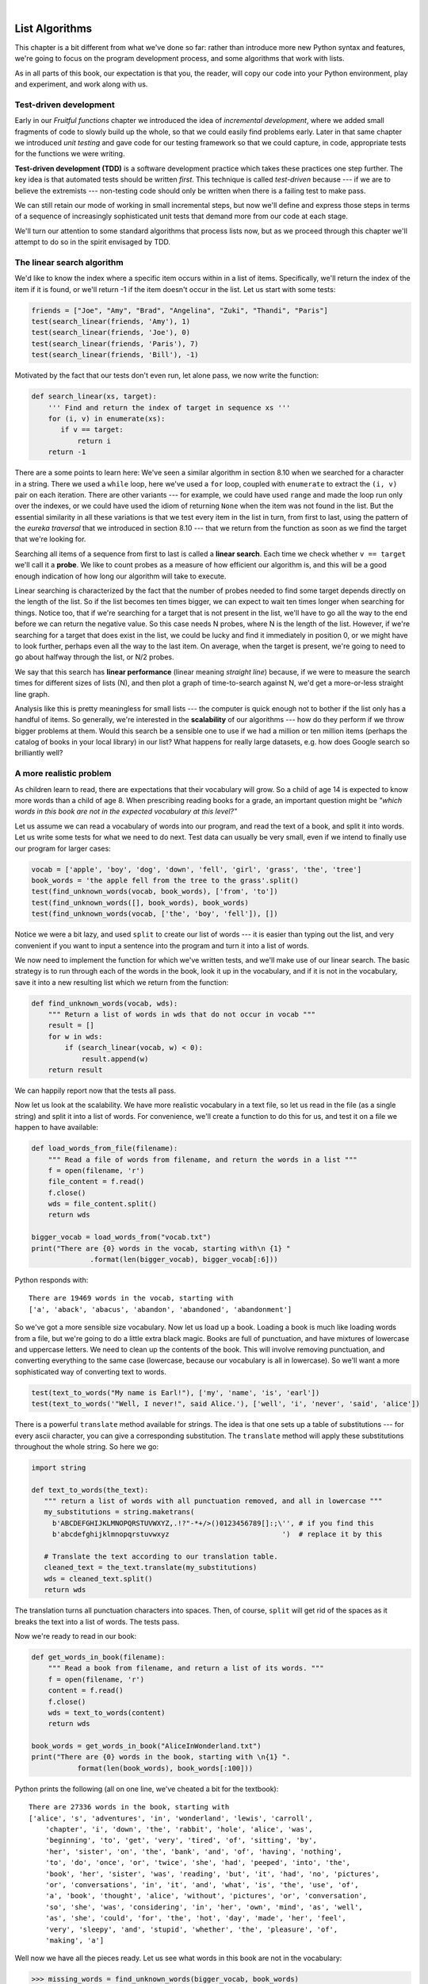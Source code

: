 ..  Copyright (C)  Peter Wentworth, Jeffrey Elkner, Allen B. Downey and Chris Meyers.
    Permission is granted to copy, distribute and/or modify this document
    under the terms of the GNU Free Documentation License, Version 1.3
    or any later version published by the Free Software Foundation;
    with Invariant Sections being Foreword, Preface, and Contributor List, no
    Front-Cover Texts, and no Back-Cover Texts.  A copy of the license is
    included in the section entitled "GNU Free Documentation License".

|

.. index:: list, element, item, sequence, collection    

List Algorithms
===============

This chapter is a bit different from what we've done so far: rather than
introduce more new Python syntax and features, we're going to focus on 
the program development process, and some algorithms that work with lists.

As in all parts of this book, our expectation is that you, the reader, will
copy our code into your Python environment, play and experiment, and work along with us. 
 
.. index:: Test-driven development, scaffolding

Test-driven development
-----------------------

Early in our `Fruitful functions` chapter we introduced the idea of
*incremental development*, where we added small fragments of
code to slowly build up the whole, so that we could easily find 
problems early. Later in that same chapter we introduced `unit testing` 
and gave code for our testing framework so that we could capture, in code, 
appropriate tests for the functions we were writing. 
 
**Test-driven development (TDD)** is a software development practice which
takes these practices one step further.  The key idea is that automated 
tests should be written *first*.  This technique is called *test-driven* 
because --- if we are to believe the extremists --- non-testing code should 
only be written when there is a failing test to make pass. 
 
We can still retain our mode of working in small incremental steps, but 
now we'll define and express those steps in terms of a sequence of increasingly
sophisticated unit tests that demand more from our code at each stage.

We'll turn our attention to some standard algorithms that process lists now, but
as we proceed through this chapter we'll attempt to do so in the spirit envisaged
by TDD.

The linear search algorithm
---------------------------

We'd like to know the index where a specific item occurs within in a list of items.  
Specifically, we'll return the index of the item if it is found, or we'll return
-1 if the item doesn't occur in the list.  Let us start with some tests:

.. sourcecode:: python

    friends = ["Joe", "Amy", "Brad", "Angelina", "Zuki", "Thandi", "Paris"]
    test(search_linear(friends, 'Amy'), 1)
    test(search_linear(friends, 'Joe'), 0)
    test(search_linear(friends, 'Paris'), 7)
    test(search_linear(friends, 'Bill'), -1)

Motivated by the fact that our tests don't even run, let alone pass, we now write
the function:
 
.. sourcecode:: python 

    def search_linear(xs, target):
        ''' Find and return the index of target in sequence xs '''
        for (i, v) in enumerate(xs):
           if v == target:
               return i
        return -1
      
There are a some points to learn here: We've seen a similar algorithm in section 8.10 when
we searched for a character in a string.  There we used a ``while`` loop, here we've used a 
``for`` loop, coupled with ``enumerate`` to extract the ``(i, v)`` pair on each iteration.
There are other variants --- for example, we could have used ``range`` and made the loop 
run only over the indexes, or we could have used the idiom of returning ``None`` when the 
item was not found in the list.  But the essential similarity in all these variations is 
that we test every item in the list in turn, from first to last, using the pattern of 
the `eureka traversal` that we introduced in section 8.10 --- that we return from the 
function as soon as we find the target that we're looking for.

Searching all items of a sequence from first to last is called a **linear search**.  
Each time we check whether ``v == target`` we'll call it a **probe**.  We like to count 
probes as a measure of how efficient our algorithm is, and this will be a good enough 
indication of how long our algorithm will take to execute. 

Linear searching is characterized by the fact that the number of probes needed to find some
target depends directly on the length of the list. So if the list becomes ten times bigger,
we can expect to wait ten times longer when searching for things. 
Notice too, that if we're searching for a target 
that is not present in the list, we'll have to go all the way to the end before we can return
the negative value. So this case needs N probes, where N is the length of the list. However, if we're 
searching for a target that does exist in the list, we could be lucky
and find it immediately in position 0, or we might have to look further, perhaps even all 
the way to the last item. On average, when the target is present, we're going to need 
to go about halfway through the list, or N/2 probes.

We say that this search has **linear performance** (linear meaning `straight line`) because,
if we were to measure the search times for different sizes of lists (N), and then plot a graph
of time-to-search against N, we'd get a more-or-less straight line graph.

Analysis like this is pretty meaningless for small lists --- the computer is quick enough
not to bother if the list only has a handful of items. So generally, we're interested in
the **scalability** of our algorithms --- how do they perform if we throw bigger problems at
them.  Would this search be a sensible one to use if we had a million or ten million 
items (perhaps the catalog of books in your local library) in our list?  What happens
for really large datasets, e.g. how does Google search so brilliantly well? 

A more realistic problem
------------------------

As children learn to read, there are expectations that their vocabulary will grow.  So a
child of age 14 is expected to know more words than a child of age 8. When prescribing
reading books for a grade, an important question might be *"which words in this book
are not in the expected vocabulary at this level?"*  

Let us assume we can read a vocabulary of words into our program, and read the text
of a book, and split it into words.  Let us write some tests for what we need to do
next.  Test data can usually be very small, even if we intend to finally use our 
program for larger cases: 

.. sourcecode:: python

    vocab = ['apple', 'boy', 'dog', 'down', 'fell', 'girl', 'grass', 'the', 'tree']
    book_words = 'the apple fell from the tree to the grass'.split()
    test(find_unknown_words(vocab, book_words), ['from', 'to'])
    test(find_unknown_words([], book_words), book_words)
    test(find_unknown_words(vocab, ['the', 'boy', 'fell']), [])
    
Notice we were a bit lazy, and used ``split`` to create our list of words ---
it is easier than typing out the list, and very convenient if you want to input a
sentence into the program and turn it into a list of words.

We now need to implement the function for which we've written tests, and we'll make 
use of our linear search.  The basic strategy is to run through each of the words in
the book, look it up in the vocabulary, and if it is not in the vocabulary, save it
into a new resulting list which we return from the function:

.. sourcecode:: python

    def find_unknown_words(vocab, wds):
        """ Return a list of words in wds that do not occur in vocab """
        result = []
        for w in wds:
            if (search_linear(vocab, w) < 0):
                result.append(w)
        return result
                     
We can happily report now that the tests all pass.

Now let us look at the scalability.  We have more realistic vocabulary in a text file,
so let us read in the file (as a single string) and split it into a list of words. For
convenience, we'll create a function to do this for us, and test it on a file we happen
to have available:

.. sourcecode:: python

    def load_words_from_file(filename):
        """ Read a file of words from filename, and return the words in a list """
        f = open(filename, 'r')
        file_content = f.read()
        f.close()
        wds = file_content.split()
        return wds

    bigger_vocab = load_words_from("vocab.txt")
    print("There are {0} words in the vocab, starting with\n {1} "
                  .format(len(bigger_vocab), bigger_vocab[:6]))

Python responds with:: 

     There are 19469 words in the vocab, starting with 
     ['a', 'aback', 'abacus', 'abandon', 'abandoned', 'abandonment'] 

So we've got a more sensible size vocabulary. Now let us load up a book.
Loading a book is much like loading words from a file, but we're going
to do a little extra black magic.  Books are full of punctuation, and have
mixtures of lowercase and uppercase letters.  We need to clean up the contents
of the book.  This will involve removing punctuation, and converting everything
to the same case (lowercase, because our vocabulary is all in lowercase).  So
we'll want a more sophisticated way of converting text to words.

.. sourcecode:: python 

    test(text_to_words("My name is Earl!"), ['my', 'name', 'is', 'earl'])
    test(text_to_words('"Well, I never!", said Alice.'), ['well', 'i', 'never', 'said', 'alice'])

There is a powerful ``translate`` method available for strings.  The idea is that one sets up
a table of substitutions --- for every ascii character, you can give a corresponding substitution.
The ``translate`` method will apply these substitutions throughout the whole string.  So here we go: 

.. sourcecode:: python

     import string 
     
     def text_to_words(the_text):
        """ return a list of words with all punctuation removed, and all in lowercase """
        my_substitutions = string.maketrans(
          b'ABCDEFGHIJKLMNOPQRSTUVWXYZ,.!?"-*+/>()0123456789[]:;\'', # if you find this
          b'abcdefghijklmnopqrstuvwxyz                           ')  # replace it by this

        # Translate the text according to our translation table.
        cleaned_text = the_text.translate(my_substitutions)
        wds = cleaned_text.split()
        return wds
  
The translation turns all punctuation characters into spaces. Then, of course, ``split``
will get rid of the spaces as it breaks the text into a list of words.  The tests pass.

Now we're ready to read in our book:

.. sourcecode:: python

    def get_words_in_book(filename):
        """ Read a book from filename, and return a list of its words. """
        f = open(filename, 'r')
        content = f.read()
        f.close()
        wds = text_to_words(content)
        return wds

    book_words = get_words_in_book("AliceInWonderland.txt")
    print("There are {0} words in the book, starting with \n{1} ".
               format(len(book_words), book_words[:100]))

Python prints the following (all on one line, we've cheated a bit for the textbook)::

    There are 27336 words in the book, starting with 
    ['alice', 's', 'adventures', 'in', 'wonderland', 'lewis', 'carroll', 
        'chapter', 'i', 'down', 'the', 'rabbit', 'hole', 'alice', 'was', 
        'beginning', 'to', 'get', 'very', 'tired', 'of', 'sitting', 'by', 
        'her', 'sister', 'on', 'the', 'bank', 'and', 'of', 'having', 'nothing', 
        'to', 'do', 'once', 'or', 'twice', 'she', 'had', 'peeped', 'into', 'the', 
        'book', 'her', 'sister', 'was', 'reading', 'but', 'it', 'had', 'no', 'pictures', 
        'or', 'conversations', 'in', 'it', 'and', 'what', 'is', 'the', 'use', 'of', 
        'a', 'book', 'thought', 'alice', 'without', 'pictures', 'or', 'conversation', 
        'so', 'she', 'was', 'considering', 'in', 'her', 'own', 'mind', 'as', 'well', 
        'as', 'she', 'could', 'for', 'the', 'hot', 'day', 'made', 'her', 'feel', 
        'very', 'sleepy', 'and', 'stupid', 'whether', 'the', 'pleasure', 'of', 
        'making', 'a']  
        
 
Well now we have all the pieces ready.  Let us see what words in this book are not in
the vocabulary: 

.. sourcecode:: python

    >>> missing_words = find_unknown_words(bigger_vocab, book_words) 
 
We wait a considerable time now, something like a minute, before Python finally
works its way through this, and prints a list of 3398 words in the book that are
not in the vocabulary.  Mmm...  This is not particularly scaleable.  For a vocabularly
that is twenty times larger (you'll often find school dictionaries with 300 000 words,
for example), and longer books, this is going to be slow.  So let us make some timing
measurements while we think about how we can improve this in the next section.

.. sourcecode:: python

   import time
   
   t0 = time.clock()
   missing_words = find_unknown_words(bigger_vocab, book_words) 
   t1 = time.clock()
   print("There are {0} unknown words.".format(len(missing_words)))
   print("That took {0:.4f} seconds.".format(t1-t0))

We get the results and some timing that we can refer back to later:

.. sourcecode:: python
 
    There are 3398 unknown words.
    That took 49.8014 seconds. 
    
Binary Search
-------------

If you think about what we've just done, it is not how we work in real life.
If you were given a vocabulary and asked to tell if some word was present,
you'd probably start in the middle. You can do this because the vocabulary
is ordered --- so you can probe some word in the middle, and immediately realize
that your target was before (or perhaps after) the one you had probed.  Applying this
principle repeatedly leads us to a very much better algorithm for searching in a
list of items that are already ordered.  (Note that if the items are not ordered,
you have little choice other than to look through all of them.  But, if we know
the items are in order, we can improve our searching technique). 

Lets start with some tests.  Remember, the list needs to be sorted:

.. sourcecode:: python
 
    xs = [2,3,5,7,11,13,17,23,29,31,37,43,47,53]
    test(search_binary(xs, 20), -1)   
    test(search_binary(xs, 99), -1)
    test(search_binary(xs, 1), -1)
    for (i, v) in xs:
        test(search_binary(xs, i), v)
        
Even our test cases are interesting this time: notice that we start
with items not in the list and look at boundary conditions ---- in the
middle of the list, less that all items in the list, bigger than the biggest.
Then we use a loop to use every list item as a target, and to confirm that our
binary search returns the corresponding index of that item in the list.
     
It is useful to think about having a *region-of-interest* (roi) within the list being
searched.  This roi will be the portion of the list in which it is still possible 
that our target might be found.  Our algorithm will start with the roi set to all
the items in the list. On the first probe in the middle of the roi, there are
three possible outcomes: either we find the target, or we learn that we can
discard the top half of the roi, or we learn that we can discard the bottom half
of the roi.  And we keep doing this repeatedly, until we find our target, or until
we end up with no more items in our region of interest.  We can code this as follows:

.. sourcecode:: python
    :linenos:

    def search_binary(xs, target):
        """ Find and return the index of key in sequence xs """
        lb = 0
        ub = len(xs)
        while True:
            if lb == ub:   # if region of interest (roi) becomes empty
               return -1

            # next probe should be in the middle of the roi
            mid_index = (lb + ub) // 2

            # fetch the item at that position
            item_at_mid = xs[mid_index]

            # print("Region of interest ({0}, {1}), probed value = {2}, target={3}"
            #       .format(lb, ub, item_at_mid, target))

            # how does the probed item compare to the target?
            if item_at_mid == target:
                return mid_index            # found it!
            if item_at_mid < target:
                lb = mid_index + 1          # we must use the upper half of current roi for next probe
            else:
                ub = mid_index              # use the lower half of current roi for next probe
                
The region of interest is represented by two variables, a lower bound ``lb``
and an upper bound ``ub``.  It is important to be precise about what values
these indexes have.  We'll make ``lb`` hold the index of the first item in the roi, and
make ``ub`` hold the index just *beyond* the last item of interest.  So these semantics
are similar to a Python slice semantics: the region of interest is exactly the slice
``xs[lb:ub]``.  (The algorithm never actually takes any array slices!)

With this code in place, our tests pass.   Great.  Now if we substitute a call to this
search algorithm instead of calling the ``search_linear`` in ``find_unknown_words``, can we
improve our performance?  Let's do that, and again run this test:


.. sourcecode:: python

   t0 = time.clock()
   missing_words = find_unknown_words(bigger_vocab, book_words) 
   t1 = time.clock()
   print("There are {0} unknown words.".format(len(missing_words)))
   print("That took {0:.4f} seconds.".format(t1-t0))

What a spectacular difference! More than 200 times faster! ::

    There are 3398 unknown words.
    That took 0.2262 seconds.
 
Why is this binary search so much faster than the linear search?  If we uncomment
the print statement on lines 15 and 16, we'll get a trace of the probes done during a
search.  Let's go ahead, and try that::

    >>> search_binary(bigger_vocab, "magic")
    Roi [0:19469] (roi size=19469), probed value = 'known', target = 'magic'
    Roi [9735:19469] (roi size=9734), probed value = 'retailer', target = 'magic'
    Roi [9735:14602] (roi size=4867), probed value = 'overthrow', target = 'magic'
    Roi [9735:12168] (roi size=2433), probed value = 'mission', target = 'magic'
    Roi [9735:10951] (roi size=1216), probed value = 'magnificent', target = 'magic'
    Roi [9735:10343] (roi size=608), probed value = 'liken', target = 'magic'
    Roi [10040:10343] (roi size=303), probed value = 'looks', target = 'magic'
    Roi [10192:10343] (roi size=151), probed value = 'lump', target = 'magic'
    Roi [10268:10343] (roi size=75), probed value = 'machete', target = 'magic'
    Roi [10306:10343] (roi size=37), probed value = 'mafia', target = 'magic'
    Roi [10325:10343] (roi size=18), probed value = 'magnanimous', target = 'magic'
    Roi [10325:10334] (roi size=9), probed value = 'magical', target = 'magic'
    Roi [10325:10329] (roi size=4), probed value = 'maggot', target = 'magic'
    Roi [10328:10329] (roi size=1), probed value = 'magic', target = 'magic'
    10328
    
Here we see that finding the target word "magic" needed just 14 probes before it was found
at index 10328.  The important thing is that each probe more or less halves
the remaining region of interest. By contrast, the linear search would have needed
10329 probes. 

The word *binary* means *two*.  Binary search gets its name from the fact that each
probe splits the list into two pieces and discards the one half from the region of interst.

The beauty of the algorithm is that we could double the size of the vocabulary, and
it would only need one more probe!  And after another doubling, just another one probe.
So as the vocabulary gets bigger, this algorithm's performance becomes even more 
impressive.  

Can we put a formula to this?   If our list size is N, what is the most number of
probes k we could need?  The maths is a bit easier if we turn the question around:
how big a list N could we deal with if we were only allowed to make k probes? 

With 1 probe, we can only search a list of size 1.  With two probes we could cope with
lists up to size 3 - (test the middle item with the first probe, then test either the
left or right sublist with the remaining probe).  With one more probe, we could cope with 7 items (the
middle item, and two sublists of size 3).  With four probes, we can search 15 items, and 5 probes lets us search up to 31 items.  So the general relationship is given by the formula   

    N =  2\ :sup:`k`\  - 1

where k is the number of probes we're allowed to make, and N is 
the maximum size of the list that can be searched in that many probes.   This function 
is *exponential* in k - because k occurs as the exponent.  If we wanted to 
turn the formula around and solve for k in terms of N, we need to move the 
constant 1 to the other side, and take a log (base 2) on each side. (The log is the 
inverse of an exponent.)  So the formula for k in terms of N is now:

    .. image:: illustrations/log2np1.png

The square-only-on-top brackets are called *ceiling brackets*: this means that you must round the 
number up to the next whole integer.  

Let us try this on a calculator, or in Python, which is the mother of all calculators: 
suppose I have 1000 elements to be searched, what is the maximum number of probes I'll need?  
(There is a pesky +1 in the formula, so let us not forget to add it on...):

.. sourcecode:: python

    >>> from math import log
    >>> log(1000 + 1, 2)
    9.967226258835993

Telling us that we'll need 9.96 probes maximum, to search 1000 items is not quite what we want.
We forgot to take the ceiling.  The ``ceil`` function in the math
module does exactly this.  So more accurately, now:

.. sourcecode:: python

    >>> from math import log, ceil
    >>> ceil(log(1000 + 1, 2))
    10
    >>> ceil(log(1000000 + 1, 2))
    20
    >>> ceil(log(1000000000 + 1, 2))
    30 

This tells us that searching 1000 items needs 10 probes. (Well technically, with 10 
probes we can search exactly 1023 items, but the easy and useful stuff to 
remember here are that "1000 items needs 10 probes, a million needs 20 probes, 
and a billion items only needs 30 probes").  

You will rarely encounter algorithms that scale to large datasets as beautifully as binary search does! 

Removing adjacent duplicates from a list
----------------------------------------

We often want to get the unique elements in a list, i.e. produce a new list in which each 
different element occurs just once.  Consider our case of looking for words in Alice in Wonderland 
that are not in our vocabulary.  We had a report that there are 3398 such words, but there
are duplicates in that list.  In fact, the word "alice" occurs 398 times
in the book, and it is not in our vocabulary!  How should we remove these duplicates?  

A good approach is to sort the list, then remove all adjacent duplicates.  Let us start
with removing adjacent duplicates

.. sourcecode:: python

    test(remove_adjacent_dups([1,2,3,3,3,3,5,6,9,9]), [1,2,3,5,6,9])
    test(remove_adjacent_dups([]), [])
    test(remove_adjacent_dups(['a', 'big', 'big', 'bite', 'dog']), ['a', 'big', 'bite', 'dog'])
    
The algorithm is easy and efficient.  We simply have to remember the most recent 
item that was inserted into the result, and avoid inserting it again: 

.. sourcecode:: python
   :linenos:

    def remove_adjacent_dups(xs):
        """ Return a new list in which all adjacent duplicates from xs have been removed """
        result = []
        most_recent_elem = None
        for e in xs:
            if e != most_recent_elem:
                result.append(e)
                most_recent_elem = e

        return result

The amount of work done in this algorithm is linear --- each item in ``xs`` causes the loop
to execute exactly once, and there are no nested loops.  So doubling the number of elements in
``xs`` should cause this program to run twice as long: the relationship between the size of the
list and the time to run will be graphed as a straight (linear) line. 


Let us go back now to our analysis of `Alice in Wonderland`.  Before checking the words in the
book against the vocabulary, we'll sort those words into order, and eliminate duplicates.   So 
our new code looks like this:

.. sourcecode:: python

    all_words = get_words_in_book("AliceInWonderland.txt")
    all_words.sort()
    book_words = remove_adjacent_dups(all_words)
    print("There are {0} words in the book. Only {1} are unique. The first 100 words are\n{2}".  
               format(len(all_words), len(book_words), book_words[:100]))

Almost magically, we get the following output:

.. sourcecode:: python

    There are 27336 words in the book. Only 2570 are unique. The first 100 words are
    ['_i_', 'a', 'abide', 'able', 'about', 'above', 'absence', 'absurd', 'acceptance', 
     'accident', 'accidentally', 'account', 'accounting', 'accounts', 'accusation', 
     'accustomed', 'ache', 'across', 'act', 'actually', 'ada', 'added', 'adding', 
     'addressed', 'addressing', 'adjourn', 'adoption', 'advance', 'advantage', 'adventures', 
     'advice', 'advisable', 'advise', 'affair', 'affectionately', 'afford', 'afore', 
     'afraid', 'after', 'afterwards', 'again', 'against', 'age', 'ago', 'agony', 'agree', 
     'ah', 'ahem', 'air', 'airs', 'alarm', 'alarmed', 'alas', 'alice', 'alive', 'all', 
     'allow', 'almost', 'alone', 'along', 'aloud', 'already', 'also', 'altered', 'alternately', 
     'altogether', 'always', 'am', 'ambition', 'among', 'an', 'ancient', 'and', 'anger', 'angrily', 
     'angry', 'animal', 'animals', 'ann', 'annoy', 'annoyed', 'another', 'answer', 'answered', 
     'answers', 'antipathies', 'anxious', 'anxiously', 'any', 'anything', 'anywhere', 'appealed', 
     'appear', 'appearance', 'appeared', 'appearing', 'applause', 'apple', 'apples', 'arch']

It should surprise you that Lewis Carroll was able to write a classic piece of literature 
using only 2570 different words!

Merging sorted lists
--------------------

Suppose we have two sorted lists. Devise an algorithm to merge them together into a single sorted list.

A simple but inefficient algorithm could be to simply append the two lists together, 
and sort the result:

.. sourcecode:: python

    newlist = (xs + ys)
    newlist.sort()
  
But this doesn't take advantage of the fact that the two lists are
already sorted, and is going to have poor scaleability and performance for very large lists.

Lets get some tests together first:


.. sourcecode:: python

    xs = [1,3,5,7,9,11,13,15,17,19]
    ys = [4,8,12,16,20,24]
    zs = xs+ys
    zs.sort()
    test(merge(xs, []), xs)
    test(merge([], ys), ys)
    test(merge([], []), [])
    test(merge(xs, ys), zs)
    test(merge([1,2,3], [3,4,5]), [1,2,3,3,4,5])
    test(merge(['a', 'big', 'cat'], ['big', 'bite', 'dog']),
                   ['a', 'big', 'big', 'bite', 'cat', 'dog'])
 


 
Here is our merge algorithm: 

.. sourcecode:: python
   :linenos:

    def merge(xs, ys):
        """ merge already sorted lists xs and ys, and return a sorted result """
        result = []
        xi = 0
        yi = 0
        
        while True:
            if xi >= len(xs):           # if the first list is finished, 
                result.extend(ys[yi:])  # add remaining items from the second list
                return result;          # and we're done.
                
            if yi >= len(ys):           # Same again, with roles of the two lists swapped.
                result.extend(xs[xi:])
                return result;
               
            # Both lists still have remaining items, copy the smaller one to the result.        
            if xs[xi] <= ys[yi]:
                result.append(xs[xi])
                xi += 1
            else:
                result.append(ys[yi])
                yi += 1

 
The algorithm works as follows: we create a result list, and keep two indexes,
one into each list (lines 3-5).  On each iteration of the loop, whichever list item is smaller 
is copied to the result list, and that list's index is advanced.  As soon as either index
reaches the end of its list, we copy all the remaining items from the other list
into the result, which we return.  

Alice in Wonderland, again!
---------------------------

Underlying the algorithm for merging sorted lists is a deep pattern of computation that
is widely reusable.  The pattern essence is *"Run through the lists always processing the
smallest remaining items from each, with these cases to consider:"*

* What should we do when either list has no more items?
* What should we do if the smallest items from each list are equal to each other?
* What should we do if the smallest item in the first list is smaller than the smallest one the second list?
* What should we do in the remaining case? 

Lets assume we have two sorted lists.  Exercise your algorithmic skills by adapting
the merging algorithm pattern for each of these cases:

*  Return only those items that are present in both lists.
*  Return only those items that are present in the first list, but not in the second.
*  Return only those items that are present in the second list, but not in the first.
*  Return items that are present in either the first or the second list. 
*  Return items from the first list that are not eliminated by a matching element 
   in the second list.  In this case, an item in the second list "knocks out" just one 
   matching item in the first list.  This operation is sometimes called *bagdiff*.
   For example  ``bagdiff([5,7,11,11,11,12,13], [7,8,11])`` would return  ``[5,11,11,12,13]``

In the previous section we sorted the words from the book, and elimated duplicates.
Our vocabulary is also sorted.  So third case above --- find all items in the second list
that are not in the first list, would be another way to implement ``find_unknown_words``. 
Instead of searching for every word in the dictionary (either by linear or binary search),
why not use a variant of the merge to return the words that occur in the book, but not in
the vocabulary.

.. sourcecode:: python
   :linenos:
   
        def find_unknown_words_using_merge_pattern(vocab, wds):
            """ Both the vocab and wds must be sorted.  We return a new list of
                words from wds that do not occur in vocab.
            """

            result = []
            xi = 0
            yi = 0

            while True:
                if xi >= len(vocab):
                    result.extend(wds[yi:])
                    return result

                if yi >= len(wds):
                    return result

                if vocab[xi] == wds[yi]:   # good, the word exists in the vocab
                    yi += 1

                elif vocab[xi] < wds[yi]:  # move past this vocab word,
                    xi += 1

                else:                      # we have word that is not in vocab
                    result.append(wds[yi])
                    yi += 1

Now we put it all together:
                    
.. sourcecode:: python
   :linenos:                   
                    
    all_words = get_words_in_book("AliceInWonderland.txt")
    t0 = time.clock()
    all_words.sort()
    book_words = remove_adjacent_dups(all_words)
    missing_words = find_unknown_words_using_merge_pattern(bigger_vocab, book_words)
    t1 = time.clock()
    print("There are {0} unknown words.".format(len(missing_words)))
    print("That took {0:.4f} seconds.".format(t1-t0))                    
                    
Even more stunning performance here:

.. sourcecode:: python

    There are 828 unknown words.
    That took 0.0410 seconds.    

Let's review what we've done. We started with a word-by-word linear lookup in the vocabulary
that ran in about 50 seconds.  We implemented a clever binary search, 
and got that down to 0.22 seconds, more than 200 times faster.
But then we did something even better: we sorted the
words from the book, eliminated duplicates, and used a merging pattern to find 
words from the book that were not in the dictionary.  This was about five times 
faster than even the binary lookup algorithm.  At the end of the chapter our 
algorithm is more than a 1000 times faster than our first attempt! 

That is what we can call a good day at the office! 
                    
Eight queens puzzle, part 1
---------------------------

As told by Wikipedia, *"The eight queens puzzle is the problem of placing eight chess 
queens on an 8x8 chessboard so that no two queens attack each other. Thus, a 
solution requires that no two queens share the same row, column, or diagonal."*

 .. image:: illustrations/eight_queens_01.png
 
Please try this yourself, and find a few more solutions by hand. 

We'd like to write a program to find solutions to the this puzzle.  In fact,
the puzzle generalizes to placing N queens on an NxN board, so we're going to
think about the general case, not just the 8x8 case.  Perhaps we can find solutions
for 12 queens on a 12x12 board, or 20 queens on a 20x20 board.

How do we approach a complex problem like this?  A good starting point is to think
about our *data structures* --- how exactly do we plan to represent the state of 
the chessboard and its queens in our program?  Once we have some handle on what
our puzzle is going to look like in memory, we can begin to think about the functions 
and logic we'll need to solve the puzzle, i.e. how do we put another queen onto the board
somewhere, and to check whether it clashes with any of the queens already on the board.

The steps of finding a good representation, and then finding a good algorithm to operate on
the data cannot always be done independently of each other.  As you think about the operations
you require, you may want to change or reorganize the data somewhat to make it easier 
to do the operations you need.  

This relationship between algorithms and data was elegantly expressed in the title 
of a book *Algorithms + Data Structures = Programs*, written by one of the pioneers in 
Computer Science, Niklaus Wirth, the inventor of Pascal.   

Let's brainstorm some ideas about how a chessboard and queens could be represented in memory.

*  A two dimensional matrix (a list of 8 lists, each containing 8 squares) is one possibility.  
   At each square of the board would like to know whether it contains a queen or not --- just two
   possible states for each square --- so perhaps each element in the lists could be True or False,
   or, more simply, 0 or 1.
  
   Our state for the solution above could then have this data representation::
 
       bd1 = [[0,0,0,1,0,0,0,0], [0,0,0,0,0,0,1,0], [0,0,1,0,0,0,0,0], [0,0,0,0,0,0,0,1],
              [0,1,0,0,0,0,0,0], [0,0,0,0,1,0,0,0], [1,0,0,0,0,0,0,0], [0,0,0,0,0,1,0,0]]
              
   You should also be able to see how the empty board would be represented, and you should start
   to imagine what operations or changes you'd need to make to the data to place another 
   queen somewhere on the board.   
              
*  Another idea might be to keep a list of coordinates of where the queens are.  Using the notation in
   the illustration, for example, we could represent the state of that solution as::
   
       bd2 = [ 'a6', 'b4', 'c2', 'd0', 'e5', 'f7', 'g1', 'h3' ]
       
*  We could make other tweaks to this --- perhaps each element in this list should rather be a tuple, with
   integer coordinates for both axes.  And being good computer scientists, we'd probably start numbering
   each axis from 0 instead of at 1. Now our representation could be::
      
       bd3 = [ (0,6), (1,4), (2,2), (3,0), (4,5), (5,7), (6,1), (7,3) ]
   
*  Looking at this representation, we can't help but notice that the first coordinates 
   are ``0,1,2,3,4,5,6,7`` and they correspond exactly to the index position of the 
   pairs in the list.  So we could discard them, and come up with this really compact
   alternative representation of the solution::
    
        bd4 = [6, 4, 2, 0, 5, 7, 1, 3]
        
   This will be what we'll use, let's see where that takes us.
   
.. admonition:: This representation is not general

    We've come up with a great representation. But will it work for other puzzles? 
    Our list representation has the constraint that one can only put
    one queen in each column. But that is a puzzle constraint anyway --- no two queens are
    allowed to share the same column.  So puzzle and data representation are well matched.
    
    But if we were trying to solve a different puzzle on a chessboard, perhaps 
    play a game of checkers, where many pieces could occupy the same column, our 
    representation would not work.  
 
Let us now take some grand insight into the problem.  Do you think it is a coincidence
that there are no repeated numbers in the solution?  The solution  ``[6,4,2,0,5,7,1,3]``
contains the numbers ``0,1,2,3,4,5,6,7``, but none are duplicated!  Could other
solutions contain duplicate numbers, or not?

A little thinking should convince you that there can never be duplicate numbers in a
solution: the numbers represent the row on which the queen is placed, and because we are
never permitted to put two queens in the same row, no solution will ever have 
duplicate row numbers in it.   

.. admonition:: Our key insight

    *In our representation, any solution to the N queens problem must therefore be a permutation of the numbers [0 .. N-1].*
   
Note that not all permutations are solutions.  For example, ``[0,1,2,3,4,5,6,7]`` has all 
queens on the same diagonal.
    
Wow, we seem to be making progress on this problem merely by thinking, rather than coding!  

Our algorithm should start taking shape now.  We can start with the list [0..N-1], 
generate various permutations of that list, and check each permutation to see if it
has any clashes (queens that are on the same diagonal).  If it has no clashes, it is 
a solution, and we can print it.  

Let us be precise and clear on this issue: if we only use permutations of the rows, and we're 
using our compact representation, no queens can clash on either rows or columns, and we don't
even have to concern ourselves with those cases.  So the only clashes we need 
to test for are clashes on the diagonals. 

It sounds like a useful function will be one that can test if two queens
share a diagonal.  Each queen is on some (x,y) position.
So does the queen at (5,2) share a diagonal with the one at (2,0)?  
Does (5,2) clash with (3,0)?   

.. sourcecode:: python

    test(share_diagonal(5,2,2,0), False)
    test(share_diagonal(5,2,3,0), True)
    test(share_diagonal(5,2,4,3), True)
    test(share_diagonal(5,2,4,1), True)

A little geometry will help us here.
A diagonal has a slope of either 1 or -1.  The question we really want to
ask is *is their distance between them the same in the x and the y direction?*
If it is, they share a diagnonal.   Because diagonals can be to the left
or right, it will make sense for this program to use the absolute distance
in each direction:

.. sourcecode:: python   
    
    def share_diagonal(x0, y0, x1, y1):
        """ Is the (x0, y0) on a shared diagonal with (x1, y1) 
        """
        dy = abs(y1 - y0)        # calc the absolute y distance 
        dx = abs(x1 - x0)        # calc the absolute x distance
        return dx == dy          # they clash if dx == dy
        
If you copy the code and run it, you'll be happy to learn that the tests pass!

Now let's consider how we construct a solution by hand.  We'll put a queen
somewhere in the first column, then place one in the second column, only of it 
does not clash with the one already on the board.  And then we'll put a third
one on, checking it against the two queens already to its left. When we consider
the queen on column 6, we'll need to check for clashes against those in all
the columns to its left, i.e. in columns 0,1,2,3,4,5.  

So the next building block is a function that, given a partially completed
puzzle, can check whether the queen at column ``c`` clashes with any of the
queens to its left, at columns 0,1,2,..c-1: 

.. sourcecode:: python
 
    test(col_clashes([6,4,2,0,5], 4), False)       # a solution should never clash
    test(col_clashes([6,4,2,0,5,7,1,3], 7), False) # a solution should never clash
    # Now some problem cases that should clash
    test(col_clashes([0,1], 1), True)
    test(col_clashes([5,6], 1), True)
    test(col_clashes([6,5], 1), True)
    test(col_clashes([0,6,4,3], 3), True)
    test(col_clashes([5,0,7], 2), True)
    test(col_clashes([2,0,1,3], 1), False)
    test(col_clashes([2,0,1,3], 2), True)   
    
Here is our function that makes them all pass:

.. sourcecode:: python

   def col_clashes(bs, c):
        """ Return True if the queen at column c clashes
             with any queen to its left.
        """
        for i in range(c):     # look at all columns to the left of c
              if share_diagonal(i, bs[i], c, bs[c]):
                  return True

        return False           # no clashes - col c has a safe placement.

Finally, we're going to give our program one of our permutations --- i.e.
all queens placed somewhere, one on each row, one on each column.  But does
the permutation have any diagonal clashes?    

.. sourcecode:: python

    test(has_clashes([6,4,2,0,5,7,1,3]), False)  # the solution from the diagram
    test(has_clashes([4,6,2,0,5,7,1,3]), True)   # swap rows of first two queens
    test(has_clashes([0,1,2,3]), True)           # try small 4x4 board
    test(has_clashes([2,0,3,1]), False)          # this is a solution to the 4x4 case

And the code to make the tests pass:
    
.. sourcecode:: python

    def has_clashes(the_board):
        """ Determine whether we have any queens clashing on the diagonals.
            We're assuming here that the_board is a permutation of column
            numbers, so we're not explicitly checking row or column clashes.
        """
        for col in range(1,len(the_board)):
            if col_clashes(the_board, col):
                return True
        return False
 
Summary of what we've done so far:  we now have a powerful function called ``has_clashes`` that can
tell if a configuration is a solution to the queens puzzle.   Let's get on now with generating
lots of permutations and finding solutions! 

Eight queens puzzle, part 2
---------------------------
 
This is the fun, easy part.  We could try to find all permutations of ``[0,1,2,3,4,5,6,7]`` --- that
might be algorithmically challenging, and would be a *brute force* way of tackling the 
problem.  We just try everything, and find all possible solutions. 

Of course we know there are N! permutations of N things, so we can get an early idea of 
how long it would take to search all of them for all solutions.  Not too long at all, actually -
8! is only 40320 different cases to check out.  This is vastly better than starting with
64 places to put eight queens.  If you
do the sums for how many ways can you choose 8 of the 64 squares for your queens, the 
formula (called *N choose k* where you're choosing k=8 squares of the available N=64)
yieds a whopping 4426165368 (64! / (8! x 56!)). 

So our earlier key insight --- that we only need to consider permutations, --- 
has reduced what we call the *problem space* from about 4 billion cases to just 40320!

We're not even going to explore all those, however.  When we introduced the random number
module, we learnt that it had a ``shuffle`` method that randomly permuted a list of items.
So we're going to write a "random" algorithm to find solutions to the N queens
problem.  We'll begin with the permutation [0,1,2,3,4,5,6,7] and we'll repeatedly shuffle
the list, and test each to see if it works!  Along the way we'll count how many attempts
we need before we find each solution, and we'll find 10 solutions  (we could hit the same
solution more than once, because shuffle is random!): 

.. sourcecode:: python
    :linenos:

    def main():

        bd = list(range(8))     # generate the initial permutation
        numFound = 0
        tries = 0
        while numFound < 10:
           random.shuffle(bd)
           tries += 1
           if not has_clashes(bd):
               print('Found solution {0} in {1} tries.'.format(bd, tries))
               tries = 0
               numFound += 1

    main()

Almost magically, and at great speed, we get this::
 
    Found solution [3, 6, 2, 7, 1, 4, 0, 5] in 693 tries.
    Found solution [5, 7, 1, 3, 0, 6, 4, 2] in 82 tries.
    Found solution [3, 0, 4, 7, 1, 6, 2, 5] in 747 tries.
    Found solution [1, 6, 4, 7, 0, 3, 5, 2] in 428 tries.
    Found solution [6, 1, 3, 0, 7, 4, 2, 5] in 376 tries.
    Found solution [3, 0, 4, 7, 5, 2, 6, 1] in 204 tries.
    Found solution [4, 1, 7, 0, 3, 6, 2, 5] in 98 tries.
    Found solution [3, 5, 0, 4, 1, 7, 2, 6] in 64 tries.
    Found solution [5, 1, 6, 0, 3, 7, 4, 2] in 177 tries.
    Found solution [1, 6, 2, 5, 7, 4, 0, 3] in 478 tries.

    
Here is an interesting fact about this algorithm.  There are know to be 92 solutions to this puzzle,
and we know there are 40320 permutations, all in all.  So on average, you probably need to
try 40320/92 shuffles which is about 438, before you stumble across a solution.  The number of 
tries we printed looks like our experimental data agrees quite nicely with our theory!  
 
Glossary
--------

.. glossary::

    binary search
        A famous algorithm that searches for a target in a sorted list.  Each probe in the
        list allows us to discard half the remaining items, so the algorithm is very efficient.

    linear
        Relating to a straight line.  Here, we talk about graphing how the time taken by an
        algorithm depends on the size of the data it is processing.  Linear algorithms have
        straight-line graphs that can describe this relationship.
        
    linear search 
        A search that probes each item in a list or sequence, from first, until it finds
        what it is looking for.  It is used for searching for a target in unordered lists of items.
        
    Merge algorithm
        An efficient algorithm that merges two already sorted lists, to produce a sorted list result.
        The merge algorithm is really a pattern of computation that can be adapted and reused for 
        various other scenarios, such as finding words that are in a book, but not in a vocabulary.
        
    probe
        Each time we take a look when searching for an item is called a probe.  In our
        chapter on `Iteration` we also played a guessing game where the computer tried
        to guess the user's secret number. Each of those tries would also be called a probe.
        
    test-driven development (TDD)
        A software development practice which arrives at a desired feature
        through a series of small, iterative steps motivated by automated tests
        which are *written first* that express increasing refinements of the
        desired feature.  (see the Wikipedia article on `Test-driven
        development <http://en.wikipedia.org/wiki/Test_driven_development>`__
        for more information.)
        

        

         
    

Exercises
---------

#. The section in this chapter called `Alice in Wonderland, again!`_ started with the
   observation that the merge algorithm uses a pattern that can be reused 
   in other situations.  Adapt the merge algorithm to write each of these functions,
   as was suggested there:

    a. Return only those items that are present in both lists.
    b. Return only those items that are present in the first list, but not in the second.
    c. Return only those items that are present in the second list, but not in the first.
    d. Return items that are present in either the first or the second list. 
    e. Return items from the first list that are not eliminated by a matching element 
       in the second list.  In this case, an item in the second list "knocks out" just one 
       matching item in the first list.  This operation is sometimes called *bagdiff*.
       For example  ``bagdiff([5,7,11,11,11,12,13], [7,8,11])`` would return  ``[5,11,11,12,13]``

#. Modify the queens program to solve some boards of size 4, 12, and 16.  What is the 
   maximum size puzzle you can usually solve in under a minute? 
   
#. Adapt the queens program so that we keep a list of solutions that have already 
   printed, so that we don't print the same solution more than once.  

#. Chess boards are symmetric: if we have a solution to the queens problem, its
   mirror solution --- either flipping the board on the X or in the Y axis, 
   is also a solution.  And giving the board a 90 degree, 180 degree, or
   270 degree rotation is also a solution.  In some sense, solutions that are just
   mirror images or rotations of other solutions --- in the same family ---
   are less interesting than the unique "core cases".   Of the 92 solutions for 
   the 8 queens problem, there are only 12 unique families   
   if you take rotations and mirror images into account.  
   Wikipedia has some fascinating stuff about this.    
    
    a. Write a function to mirror a solution in the Y axis,
    b. Write a function to mirror a solution in the X axis,
    c. Write a function to rotate a solution by 90 degrees anti-clockwise,  
       and use this to provide 180 and 270 degree rotations too.
    d. Write a function which is given a solution, and it generates the family of
       symmetries for that solution.   For example, the symmetries of ``[0,4,7,5,2,6,1,3]``
       are :: 
       
        [[0,4,7,5,2,6,1,3],[7,1,3,0,6,4,2,5],[4,6,1,5,2,0,3,7],[2,5,3,1,7,4,6,0],
         [3,1,6,2,5,7,4,0],[0,6,4,7,1,3,5,2],[7,3,0,2,5,1,6,4],[5,2,4,6,0,3,1,7]] 

    e. Now adapt the queens program so it won't list solutions that are in the
       same family.  It only prints solutions from unique families.   
   
#. Every week a computer scientist buys four lotto tickets. He always choses the 
   same prime numbers, with the hope that he ever hits the jackpot, he will be able
   to go on TV and tell everyone his secret --- and this will suddenly create widespread
   public interest in prime numbers.  He represents his weekly tickets
   in Python as a list of lists::

        my_tickets = [ [ 7, 17, 37, 19, 23, 43], 
                       [ 7,  2, 13, 41, 31, 43], 
                       [ 2,  5,  7, 11, 13, 17], 
                       [13, 17, 37, 19, 23, 43] ]
                       
   Complete these exercises.
    
   a. Each lotto draw takes six random balls, numbered from 1 to 49.  Write
      a function to return a lotto draw.
   b. Write a function that returns compares a single ticket and a draw, and returns
      the number of correct picks on that ticket::
      
        test(lotto_match([42, 4, 7, 11, 1, 13], [2, 5, 7, 11, 13, 17]), 3)
         
   c. Write a function that takes a list of tickets and a draw, and returns a list 
      telling how many picks were correct on each ticket::
      
        test(lotto_matches([42, 4, 7, 11, 1, 13], my_tickets), [1, 2, 3, 1])
      
   d. Write a function that takes a list of integers, and returns the number of primes in the list::
   
        test(primes_in([42, 4, 7, 11, 1, 13]), 3)
   
   e. Write a function to discover whether the computer scientist has missed any
      prime numbers in his selection of the four tickets.  Return a list of all primes that he has missed::
      
         test(prime_misses(my_tickets), [3, 29, 47])
         
   f. Write a function that repeatedly makes a new draw, and compares the draw to the four tickets.
   
      i. Count how many draws are needed until one of the computer scientist's tickets has at least 
         3 correct picks.
         Try the experiment twenty times, and average out the number of draws needed.
       
      ii. How many draws are needed, on average, before he gets at least 4 picks correct?  
              
      iii. How many draws are needed, on average, before he gets at least 5 correct?  (Hint: this
           might take a while.  It would be nice if you could print some dots, like a progress bar,
           to show when each of the 20 experiments has completed.)

      Notice that we have difficulty constructing test cases here, because our random numbers
      are not deterministic. Automated testing only really works if you already know what 
      the answer should be! 
      
#.  Read Alice in Wonderland.  You can read the plain text version we have with this textbook, 
    or if you have e-book reader software on your PC, or a Kindle, iPhone, Android, etc.
    you'll be able to find a suitable version for your device at 
    http://www.gutenberg.org/.  They also have html and pdf versions, with pictures, 
    and thousands of other classic books!  
    